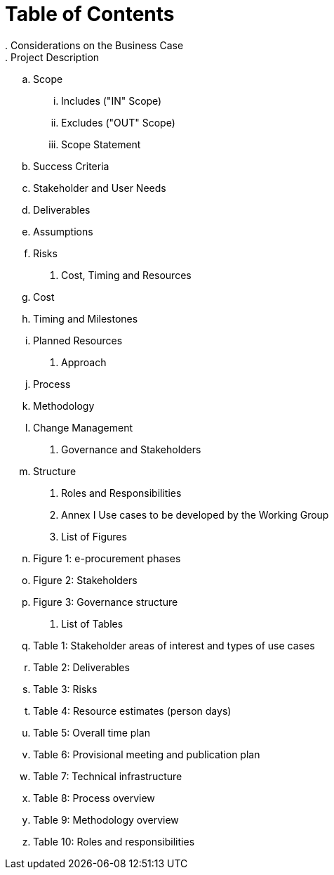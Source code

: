 = *Table of Contents*
. Considerations on the Business Case
. Project Description
.. Scope
... Includes ("IN" Scope)
... Excludes ("OUT" Scope)
... Scope Statement
.. Success Criteria
.. Stakeholder and User Needs
.. Deliverables
.. Assumptions
.. Risks
. Cost, Timing and Resources
.. Cost
.. Timing and Milestones
.. Planned Resources
. Approach
.. Process 
.. Methodology 
.. Change Management
. Governance and Stakeholders
.. Structure
. Roles and Responsibilities

. Annex I Use cases to be developed by the Working Group

. List of Figures
.. Figure 1: e-procurement phases
.. Figure 2: Stakeholders
.. Figure 3: Governance structure

. List of Tables
..  Table 1: Stakeholder areas of interest and types of use cases
.. Table 2: Deliverables
.. Table 3: Risks
.. Table 4: Resource estimates (person days)
.. Table 5: Overall time plan
.. Table 6: Provisional meeting and publication plan
.. Table 7: Technical infrastructure
.. Table 8: Process overview
.. Table 9: Methodology overview
.. Table 10: Roles and responsibilities
